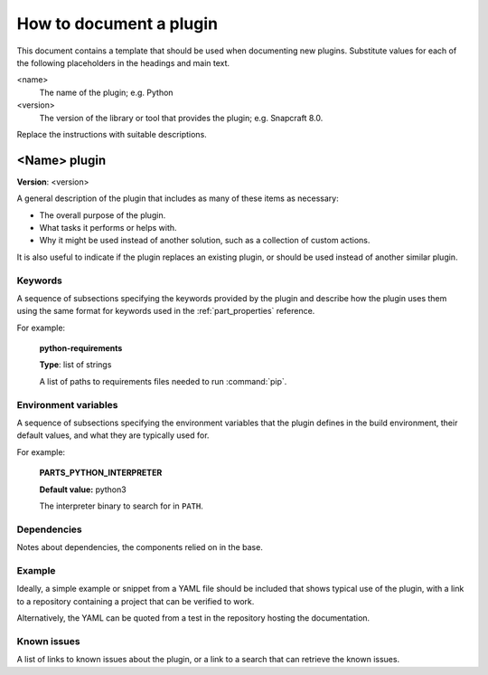 .. _how_to_document_a_plugin:

How to document a plugin
========================

This document contains a template that should be used when documenting new
plugins. Substitute values for each of the following placeholders in the
headings and main text.

<name>
    The name of the plugin; e.g. Python
<version>
    The version of the library or tool that provides the plugin; e.g. Snapcraft 8.0.

Replace the instructions with suitable descriptions.


<Name> plugin
-------------

**Version**: <version>

A general description of the plugin that includes as many of these items as
necessary:

* The overall purpose of the plugin.
* What tasks it performs or helps with.
* Why it might be used instead of another solution, such as a collection of
  custom actions.

It is also useful to indicate if the plugin replaces an existing plugin, or
should be used instead of another similar plugin.


Keywords
~~~~~~~~

A sequence of subsections specifying the keywords provided by the plugin and
describe how the plugin uses them using the same format for keywords used in
the :ref:`part_properties` reference.

For example:

    **python-requirements**

    **Type**: list of strings

    A list of paths to requirements files needed to run :command:`pip`.


Environment variables
~~~~~~~~~~~~~~~~~~~~~

A sequence of subsections specifying the environment variables that the plugin
defines in the build environment, their default values, and what they are
typically used for.

For example:

    **PARTS_PYTHON_INTERPRETER**

    **Default value:** python3

    The interpreter binary to search for in ``PATH``.


Dependencies
~~~~~~~~~~~~

Notes about dependencies, the components relied on in the base.


Example
~~~~~~~

Ideally, a simple example or snippet from a YAML file should be included that
shows typical use of the plugin, with a link to a repository containing a
project that can be verified to work.

Alternatively, the YAML can be quoted from a test in the repository hosting
the documentation.

Known issues
~~~~~~~~~~~~

A list of links to known issues about the plugin, or a link to a search that
can retrieve the known issues.
